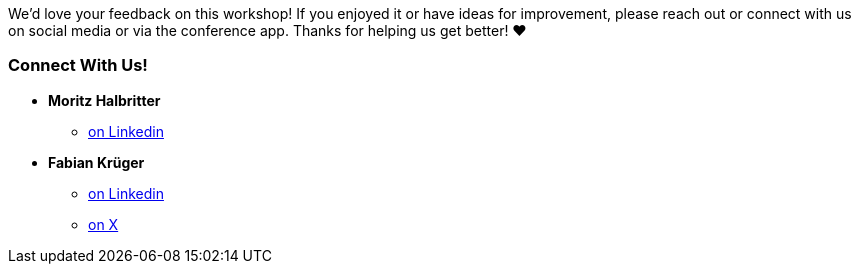 // tag::main[]

We’d love your feedback on this workshop! If you enjoyed it or have ideas for improvement, please reach out or connect with us on social media or via the conference app. Thanks for helping us get better! ❤️ ️

=== Connect With Us!
* **Moritz Halbritter**
** https://www.linkedin.com/in/moritz-halbritter-9301a1b1/[on Linkedin]

* **Fabian Krüger**
** https://www.linkedin.com/in/fabiankrueger/[on Linkedin]
** https://x.com/hiiamfabian[on X]

// end::main[]